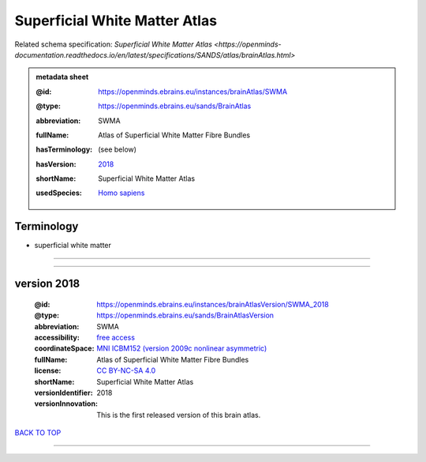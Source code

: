 ##############################
Superficial White Matter Atlas
##############################

Related schema specification: `Superficial White Matter Atlas <https://openminds-documentation.readthedocs.io/en/latest/specifications/SANDS/atlas/brainAtlas.html>`

.. admonition:: metadata sheet

   :@id: https://openminds.ebrains.eu/instances/brainAtlas/SWMA
   :@type: https://openminds.ebrains.eu/sands/BrainAtlas
   :abbreviation: SWMA
   :fullName: Atlas of Superficial White Matter Fibre Bundles
   :hasTerminology: (see below)
   :hasVersion: | `2018 <https://openminds-documentation.readthedocs.io/en/latest/libraries/brainAtlases/Superficial%20White%20Matter%20Atlas.html#version-2018>`_
   :shortName: Superficial White Matter Atlas
   :usedSpecies: `Homo sapiens <https://openminds-documentation.readthedocs.io/en/latest/libraries/terminologies/species.html#homosapiens>`_

Terminology
###########

* superficial white matter

------------

------------

version 2018
############

   :@id: https://openminds.ebrains.eu/instances/brainAtlasVersion/SWMA_2018
   :@type: https://openminds.ebrains.eu/sands/BrainAtlasVersion
   :abbreviation: SWMA
   :accessibility: `free access <https://openminds-documentation.readthedocs.io/en/latest/libraries/terminologies/productAccessibility.html#freeaccess>`_
   :coordinateSpace: `MNI ICBM152 (version 2009c nonlinear asymmetric) <https://openminds-documentation.readthedocs.io/en/latest/libraries/commonCoordinateSpaces/MNI%20ICBM152.html#version-2009c-nonlinear-asymmetric>`_
   :fullName: Atlas of Superficial White Matter Fibre Bundles
   :license: `CC BY-NC-SA 4.0 <https://openminds-documentation.readthedocs.io/en/latest/libraries/licenses.html#ccbyncsa4-0>`_
   :shortName: Superficial White Matter Atlas
   :versionIdentifier: 2018
   :versionInnovation: This is the first released version of this brain atlas.

`BACK TO TOP <Superficial White Matter Atlas_>`_

------------

